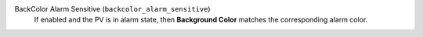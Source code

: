BackColor Alarm Sensitive (``backcolor_alarm_sensitive``)
    If enabled and the PV is in alarm state, then **Background Color**
    matches the corresponding alarm color.
